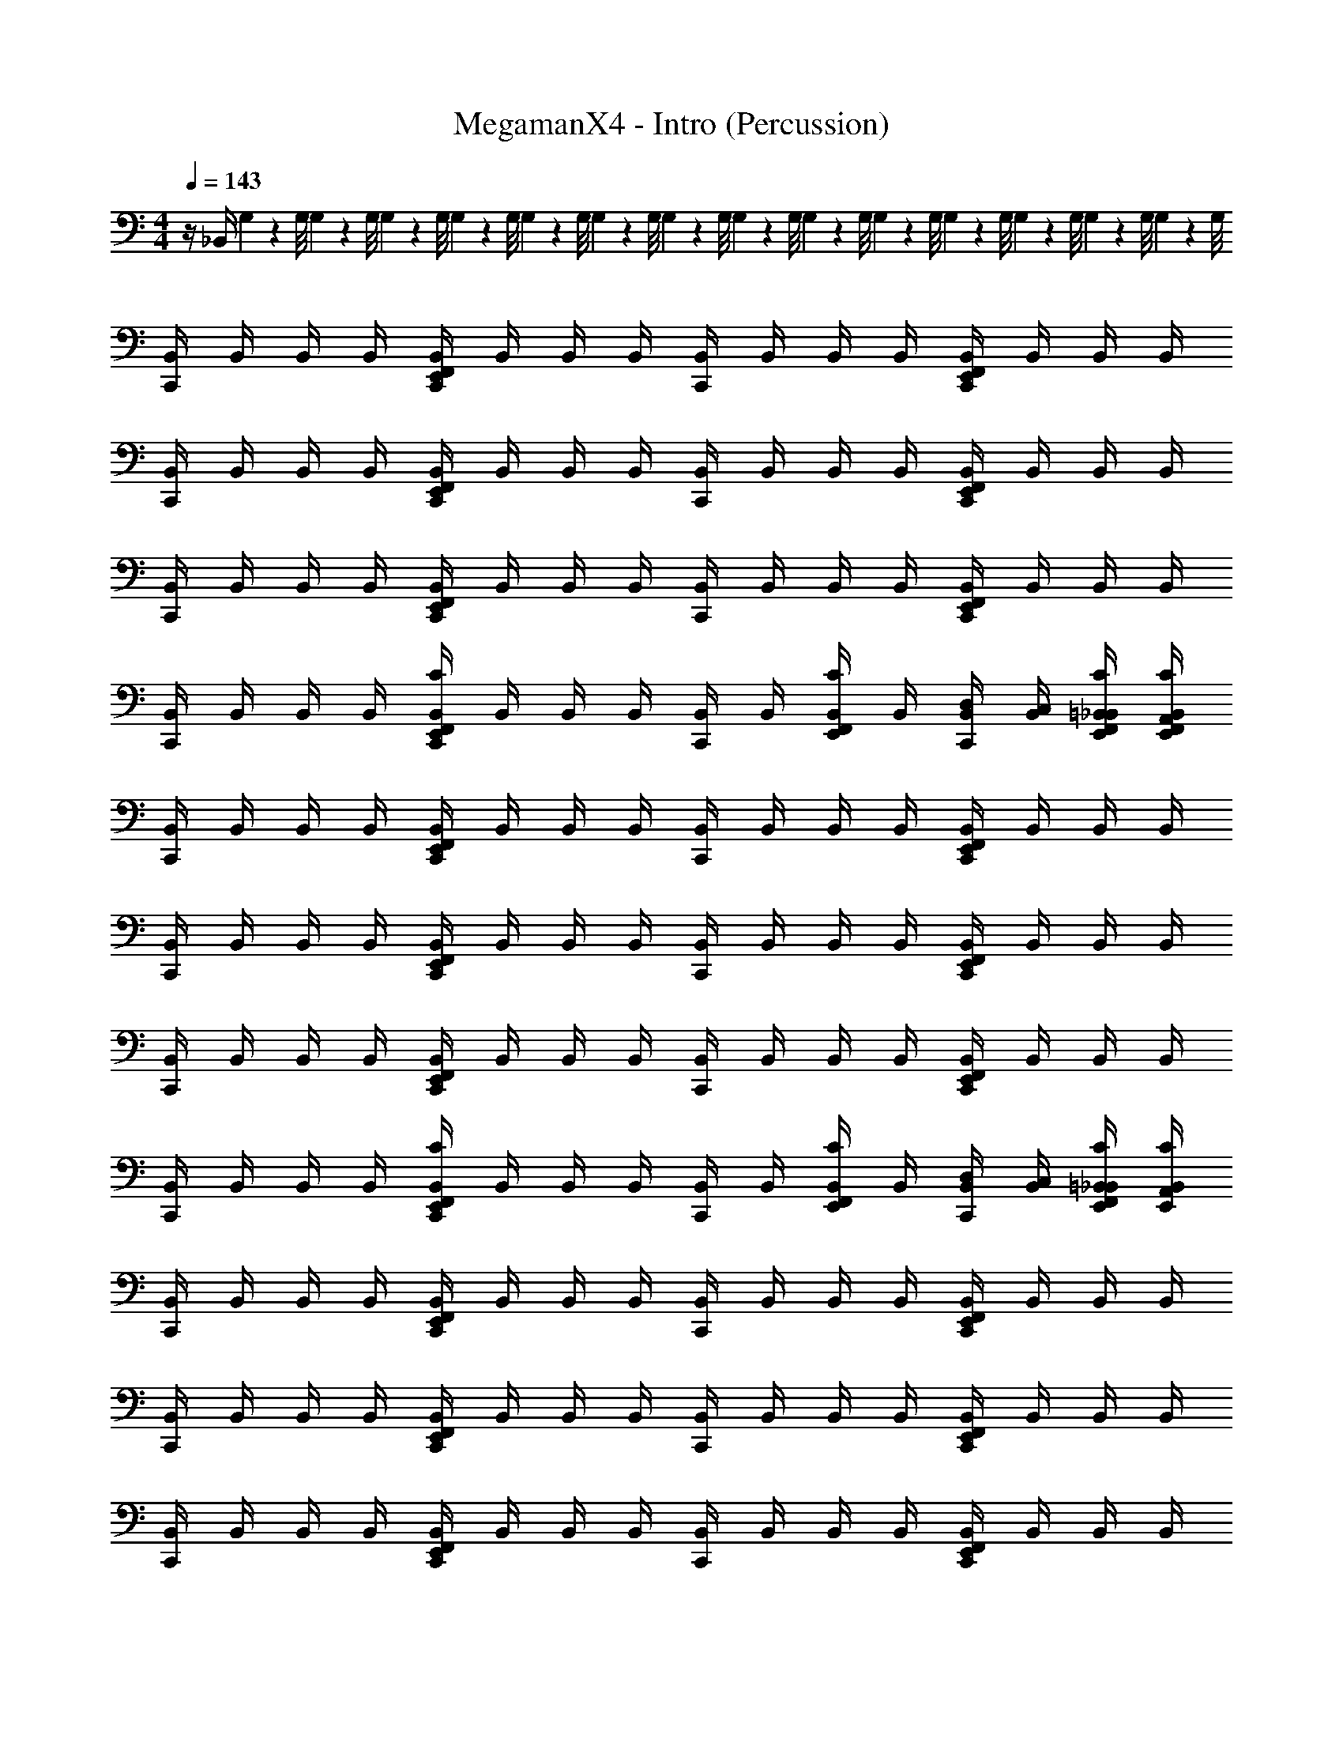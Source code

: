 X: 1
T: MegamanX4 - Intro (Percussion)
Z: ABC Generated by Starbound Composer
L: 1/4
M: 4/4
Q: 1/4=143
K: C
z/4 _B,,/4 G,/9 z/72 G,/8 G,3/28 z/56 G,/8 G,/9 z/72 G,/8 G,3/28 z/56 G,/8 G,/9 z/72 G,/8 G,3/28 z/56 G,/8 G,/9 z/72 G,/8 G,3/28 z/56 G,/8 G,/9 z/72 G,/8 G,3/28 z/56 G,/8 G,/9 z/72 G,/8 G,3/28 z/56 G,/8 G,/9 z/72 G,/8 G,3/28 z/56 G,/8 
[B,,/4C,,] B,,/4 B,,/4 B,,/4 [B,,/4E,,/C,,F,,] B,,/4 B,,/4 B,,/4 [B,,/4C,,] B,,/4 B,,/4 B,,/4 [B,,/4E,,/C,,F,,] B,,/4 B,,/4 B,,/4 
[B,,/4C,,] B,,/4 B,,/4 B,,/4 [B,,/4E,,/C,,F,,] B,,/4 B,,/4 B,,/4 [B,,/4C,,] B,,/4 B,,/4 B,,/4 [B,,/4E,,/C,,F,,] B,,/4 B,,/4 B,,/4 
[B,,/4C,,] B,,/4 B,,/4 B,,/4 [B,,/4E,,/C,,F,,] B,,/4 B,,/4 B,,/4 [B,,/4C,,] B,,/4 B,,/4 B,,/4 [B,,/4E,,/C,,F,,] B,,/4 B,,/4 B,,/4 
[B,,/4C,,] B,,/4 B,,/4 B,,/4 [C/4B,,/4E,,/C,,F,,] B,,/4 B,,/4 B,,/4 [B,,/4C,,] B,,/4 [C/4B,,/4F,,/E,,/] B,,/4 [D,/4B,,/4C,,] [C,/4B,,/4] [F,,/4E,,/4=B,,/4C/4_B,,/4] [F,,/4E,,/4A,,/4C/4B,,/4] 
[B,,/4C,,] B,,/4 B,,/4 B,,/4 [B,,/4E,,/C,,F,,] B,,/4 B,,/4 B,,/4 [B,,/4C,,] B,,/4 B,,/4 B,,/4 [B,,/4E,,/C,,F,,] B,,/4 B,,/4 B,,/4 
[B,,/4C,,] B,,/4 B,,/4 B,,/4 [B,,/4E,,/C,,F,,] B,,/4 B,,/4 B,,/4 [B,,/4C,,] B,,/4 B,,/4 B,,/4 [B,,/4E,,/C,,F,,] B,,/4 B,,/4 B,,/4 
[B,,/4C,,] B,,/4 B,,/4 B,,/4 [B,,/4E,,/C,,F,,] B,,/4 B,,/4 B,,/4 [B,,/4C,,] B,,/4 B,,/4 B,,/4 [B,,/4E,,/C,,F,,] B,,/4 B,,/4 B,,/4 
[B,,/4C,,] B,,/4 B,,/4 B,,/4 [C/4B,,/4E,,/C,,F,,] B,,/4 B,,/4 B,,/4 [B,,/4C,,] B,,/4 [C/4B,,/4F,,/E,,/] B,,/4 [D,/4B,,/4C,,] [C,/4B,,/4] [F,,/4E,,/4=B,,/4C/4_B,,/4] [E,,/4A,,/4C/4B,,/4] 
[B,,/4C,,] B,,/4 B,,/4 B,,/4 [B,,/4E,,/C,,F,,] B,,/4 B,,/4 B,,/4 [B,,/4C,,] B,,/4 B,,/4 B,,/4 [B,,/4E,,/C,,F,,] B,,/4 B,,/4 B,,/4 
[B,,/4C,,] B,,/4 B,,/4 B,,/4 [B,,/4E,,/C,,F,,] B,,/4 B,,/4 B,,/4 [B,,/4C,,] B,,/4 B,,/4 B,,/4 [B,,/4E,,/C,,F,,] B,,/4 B,,/4 B,,/4 
[B,,/4C,,] B,,/4 B,,/4 B,,/4 [B,,/4E,,/C,,F,,] B,,/4 B,,/4 B,,/4 [B,,/4C,,] B,,/4 B,,/4 B,,/4 [B,,/4E,,/C,,F,,] B,,/4 B,,/4 B,,/4 
[B,,/4C,,] B,,/4 B,,/4 B,,/4 [C/4B,,/4E,,/C,,F,,] B,,/4 B,,/4 B,,/4 [B,,/4C,,] B,,/4 [C/4B,,/4F,,/E,,/] B,,/4 [D,/4B,,/4C,,] [C,/4B,,/4] [F,,/4E,,/4=B,,/4C/4_B,,/4] [E,,/4A,,/4C/4B,,/4] 
[B,,/4C,,] B,,/4 B,,/4 B,,/4 [B,,/4E,,/C,,F,,] B,,/4 B,,/4 B,,/4 [B,,/4C,,] B,,/4 B,,/4 B,,/4 [B,,/4E,,/C,,F,,] B,,/4 B,,/4 B,,/4 
[B,,/4C,,] B,,/4 B,,/4 B,,/4 [B,,/4E,,/C,,F,,] B,,/4 B,,/4 B,,/4 [B,,/4C,,] B,,/4 B,,/4 B,,/4 [B,,/4E,,/C,,F,,] B,,/4 B,,/4 B,,/4 
[B,,/4C,,] B,,/4 B,,/4 B,,/4 [B,,/4E,,/C,,F,,] B,,/4 B,,/4 B,,/4 [B,,/4C,,] B,,/4 B,,/4 B,,/4 [B,,/4E,,/C,,F,,] B,,/4 B,,/4 B,,/4 
[B,,/4C,,] B,,/4 B,,/4 B,,/4 [C/4B,,/4E,,/C,,F,,] B,,/4 B,,/4 B,,/4 [B,,/4C,,] B,,/4 [C/4B,,/4F,,/E,,/] B,,/4 [D,/4B,,/4C,,] [C,/4B,,/4] [F,,/4E,,/4=B,,/4C/4_B,,/4] [E,,/4A,,/4C/4B,,/4] 
[B,,/4C,,] B,,/4 B,,/4 B,,/4 [B,,/4E,,/C,,F,,] B,,/4 B,,/4 B,,/4 [B,,/4C,,] B,,/4 B,,/4 B,,/4 [B,,/4E,,/C,,F,,] B,,/4 B,,/4 B,,/4 
[B,,/4C,,] B,,/4 B,,/4 B,,/4 [B,,/4E,,/C,,F,,] B,,/4 B,,/4 B,,/4 [B,,/4C,,] B,,/4 B,,/4 B,,/4 [B,,/4E,,/C,,F,,] B,,/4 B,,/4 B,,/4 
[B,,/4C,,] B,,/4 B,,/4 B,,/4 [B,,/4E,,/C,,F,,] B,,/4 B,,/4 B,,/4 [B,,/4C,,] B,,/4 B,,/4 B,,/4 [B,,/4E,,/C,,F,,] B,,/4 B,,/4 B,,/4 
[A,,/4B,,/4C,,] [A,,/4B,,/4] [A,,/4B,,/4] [A,,/4B,,/4] [B,,/4E,,/C,,F,,] B,,/4 [=B,,/4_B,,/4] [=B,,/4_B,,/4] [=B,,/4_B,,/4C,,] [=B,,/4_B,,/4] B,,/4 B,,/4 [C,/4B,,/4E,,/C,,F,,] [C,/4B,,/4] [C,/4B,,/4] [C,/4B,,/4] 
[B,,/4C,,] B,,/4 B,,/4 B,,/4 [B,,/4E,,/C,,F,,] B,,/4 B,,/4 B,,/4 [B,,/4C,,] B,,/4 B,,/4 B,,/4 [B,,/4E,,/C,,F,,] B,,/4 B,,/4 B,,/4 
[B,,/4C,,] B,,/4 B,,/4 B,,/4 [B,,/4E,,/C,,F,,] B,,/4 B,,/4 B,,/4 [B,,/4C,,] B,,/4 B,,/4 B,,/4 [B,,/4E,,/C,,F,,] B,,/4 B,,/4 B,,/4 
[B,,/4C,,] B,,/4 B,,/4 B,,/4 [B,,/4E,,/C,,F,,] B,,/4 B,,/4 B,,/4 [B,,/4C,,] B,,/4 B,,/4 B,,/4 [B,,/4E,,/C,,F,,] B,,/4 B,,/4 B,,/4 
[B,,/4C,,] B,,/4 B,,/4 B,,/4 [B,,/4E,,/C,,F,,] B,,/4 B,,/4 B,,/4 [B,,/4C,,] B,,/4 [B,,/4A,,/] B,,/4 [C,/4B,,/4E,,/C,,F,,] [=B,,/4_B,,/4] [A,,/4B,,/4] [G,,/4B,,/4] 
[B,,/4C,,] B,,/4 B,,/4 B,,/4 [B,,/4E,,/C,,F,,] B,,/4 B,,/4 B,,/4 [B,,/4C,,] B,,/4 B,,/4 B,,/4 [B,,/4E,,/C,,F,,] B,,/4 B,,/4 B,,/4 
[B,,/4C,,] B,,/4 B,,/4 B,,/4 [B,,/4E,,/C,,F,,] B,,/4 B,,/4 B,,/4 [B,,/4C,,] B,,/4 B,,/4 B,,/4 [B,,/4E,,/C,,F,,] B,,/4 B,,/4 B,,/4 
[B,,/4C,,] B,,/4 B,,/4 B,,/4 [B,,/4E,,/C,,F,,] B,,/4 B,,/4 B,,/4 [B,,/4C,,] B,,/4 B,,/4 B,,/4 [B,,/4E,,/C,,F,,] B,,/4 B,,/4 B,,/4 
[B,,/4C,,] B,,/4 B,,/4 B,,/4 [B,,/4E,,/C,,F,,] B,,/4 B,,/4 B,,/4 [B,,/4C,,] B,,/4 B,,/4 B,,/4 [B,,/4E,,/C,,F,,] B,,/4 B,,/4 B,,/4 
[B,,/4C,,] B,,/4 B,,/4 B,,/4 [B,,/4E,,/C,,F,,] B,,/4 B,,/4 B,,/4 [B,,/4C,,] B,,/4 B,,/4 B,,/4 [B,,/4E,,/C,,F,,] B,,/4 B,,/4 B,,/4 
C,, ^C, E,,/ C,,/4 C,,/4 [=C,/4B,,/4] [=B,,/4^F,,/4] [A,,/4F,,/4] [G,,/4F,,/4] 
[_B,,/4C,,] F,,/4 F,,/4 F,,/4 [B,,/4C/E,,] F,,/4 [C,,/4F,,/4] [C,,/4F,,/4] [B,,/4C,,] F,,/4 F,,/4 F,,/4 [B,,/4^G,/E,,] F,,/4 [C,,/4F,,/4] [C,,/4F,,/4] 
[B,,/4C,,] F,,/4 F,,/4 F,,/4 [B,,/4C/E,,] F,,/4 [C,,/4F,,/4] [C,,/4F,,/4] [B,,/4C,,] F,,/4 F,,/4 F,,/4 [B,,/4G,/E,,] F,,/4 [C,,/4F,,/4] [C,,/4F,,/4] 
[B,,/4C,,] F,,/4 F,,/4 F,,/4 [B,,/4C/E,,] F,,/4 [C,,/4F,,/4] [C,,/4F,,/4] [B,,/4C,,] F,,/4 F,,/4 F,,/4 [B,,/4G,/E,,] F,,/4 [C,,/4F,,/4] [C,,/4F,,/4] 
[B,,/4C,,] F,,/4 F,,/4 F,,/4 [B,,/4C/E,,] F,,/4 [C,,/4F,,/4] [C,,/4F,,/4] [B,,/4C,,] F,,/4 F,,/4 F,,/4 [B,,/4G,/E,,] F,,/4 [C,,/4F,,/4] [C,,/4F,,/4] 
[B,,/4C,,] F,,/4 F,,/4 F,,/4 [B,,/4C/E,,] F,,/4 [C,,/4F,,/4] [C,,/4F,,/4] [B,,/4C,,] F,,/4 F,,/4 F,,/4 [B,,/4G,/E,,] F,,/4 [C,,/4F,,/4] [C,,/4F,,/4] 
[B,,/4C,,] F,,/4 F,,/4 F,,/4 [B,,/4C/E,,] F,,/4 [C,,/4F,,/4] [C,,/4F,,/4] [B,,/4C,,] F,,/4 F,,/4 F,,/4 [B,,/4G,/E,,] F,,/4 [C,,/4F,,/4] [C,,/4F,,/4] 
[B,,/4C,,] F,,/4 F,,/4 F,,/4 [B,,/4C/E,,] F,,/4 [C,,/4F,,/4] [C,,/4F,,/4] [B,,/4C,,] F,,/4 F,,/4 F,,/4 [B,,/4G,/E,,] F,,/4 [C,,/4F,,/4] [C,,/4F,,/4] 
[B,,/4C,,] F,,/4 F,,/4 F,,/4 [B,,/4C/E,,] F,,/4 [C,,/4F,,/4] [C,,/4F,,/4] [B,,/4C,,] F,,/4 F,,/4 F,,/4 [B,,/4C,/G,/E,,] F,,/4 [C,,/4=B,,/4F,,/4] [C,,/4A,,/4F,,/4] 
[_B,,/4C,,^C,] F,,/4 F,,/4 F,,/4 [B,,/4C/E,,] F,,/4 [C,,/4F,,/4] [C,,/4F,,/4] [B,,/4C,,] F,,/4 F,,/4 F,,/4 [B,,/4G,/E,,] F,,/4 [C,,/4F,,/4] [C,,/4F,,/4] 
[B,,/4C,,] F,,/4 F,,/4 F,,/4 [B,,/4C/E,,] F,,/4 [C,,/4F,,/4] [C,,/4F,,/4] [B,,/4C,,] F,,/4 F,,/4 F,,/4 [B,,/4G,/E,,] F,,/4 [C,,/4F,,/4] [C,,/4F,,/4] 
[B,,/4C,,E,] F,,/4 F,,/4 F,,/4 [B,,/4C/E,,] F,,/4 [C,,/4F,,/4] [C,,/4F,,/4] [B,,/4C,,] F,,/4 F,,/4 F,,/4 [B,,/4G,/E,,] F,,/4 [C,,/4F,,/4] [C,,/4F,,/4] 
[B,,/4C,,] F,,/4 F,,/4 F,,/4 [B,,/4C/E,,] F,,/4 [C,,/4F,,/4] [C,,/4F,,/4] [B,,/4C,,] F,,/4 F,,/4 F,,/4 [B,,/4G,/E,,] F,,/4 [C,,/4F,,/4] [C,,/4F,,/4] 
[B,,/4C,,C,] F,,/4 F,,/4 F,,/4 [B,,/4C/E,,] F,,/4 [C,,/4F,,/4] [C,,/4F,,/4] [B,,/4C,,] F,,/4 F,,/4 F,,/4 [B,,/4G,/E,,] F,,/4 [C,,/4F,,/4] [C,,/4F,,/4] 
[B,,/4C,,E,] F,,/4 F,,/4 F,,/4 [B,,/4C/E,,] F,,/4 [C,,/4F,,/4] [C,,/4F,,/4] [B,,/4C,,] F,,/4 F,,/4 F,,/4 [B,,/4G,/E,,] F,,/4 [C,,/4F,,/4] [C,,/4F,,/4] 
[B,,/4C,,] F,,/4 F,,/4 F,,/4 [B,,/4C/E,,] F,,/4 [C,,/4F,,/4] [C,,/4F,,/4] [B,,/4C,,] F,,/4 F,,/4 F,,/4 [B,,/4G,/E,,] F,,/4 [C,,/4F,,/4] [C,,/4F,,/4] 
[B,,/4C,,] F,,/4 F,,/4 F,,/4 [B,,/4C/E,,] F,,/4 [C,,/4F,,/4=B,,/4] [C,,/4F,,/4A,,/4] [_B,,/4E,/4C,,] F,,/4 [F,,/4A,,/4] [F,,/4A,,/4] [B,,/4D,/4G,/E,,] [F,,/4=C,/4] [C,,/4F,,/4=B,,/4] [C,,/4F,,/4A,,/4] 
[_B,,/4C,,] F,,/4 F,,/4 F,,/4 [B,,/4C/E,,] F,,/4 [C,,/4F,,/4] [C,,/4F,,/4] [B,,/4C,,] F,,/4 F,,/4 F,,/4 [B,,/4G,/E,,] F,,/4 [C,,/4F,,/4] [C,,/4F,,/4] 
[B,,/4C,,] F,,/4 F,,/4 F,,/4 [B,,/4C/E,,] F,,/4 [C,,/4F,,/4] [C,,/4F,,/4] [B,,/4C,,] F,,/4 F,,/4 F,,/4 [B,,/4G,/E,,] F,,/4 [C,,/4F,,/4] [C,,/4F,,/4] 
[B,,/4C,,] F,,/4 F,,/4 F,,/4 [B,,/4C/E,,] F,,/4 [C,,/4F,,/4] [C,,/4F,,/4] [B,,/4C,,] F,,/4 F,,/4 F,,/4 [B,,/4G,/E,,] F,,/4 [C,,/4F,,/4] [C,,/4F,,/4] 
